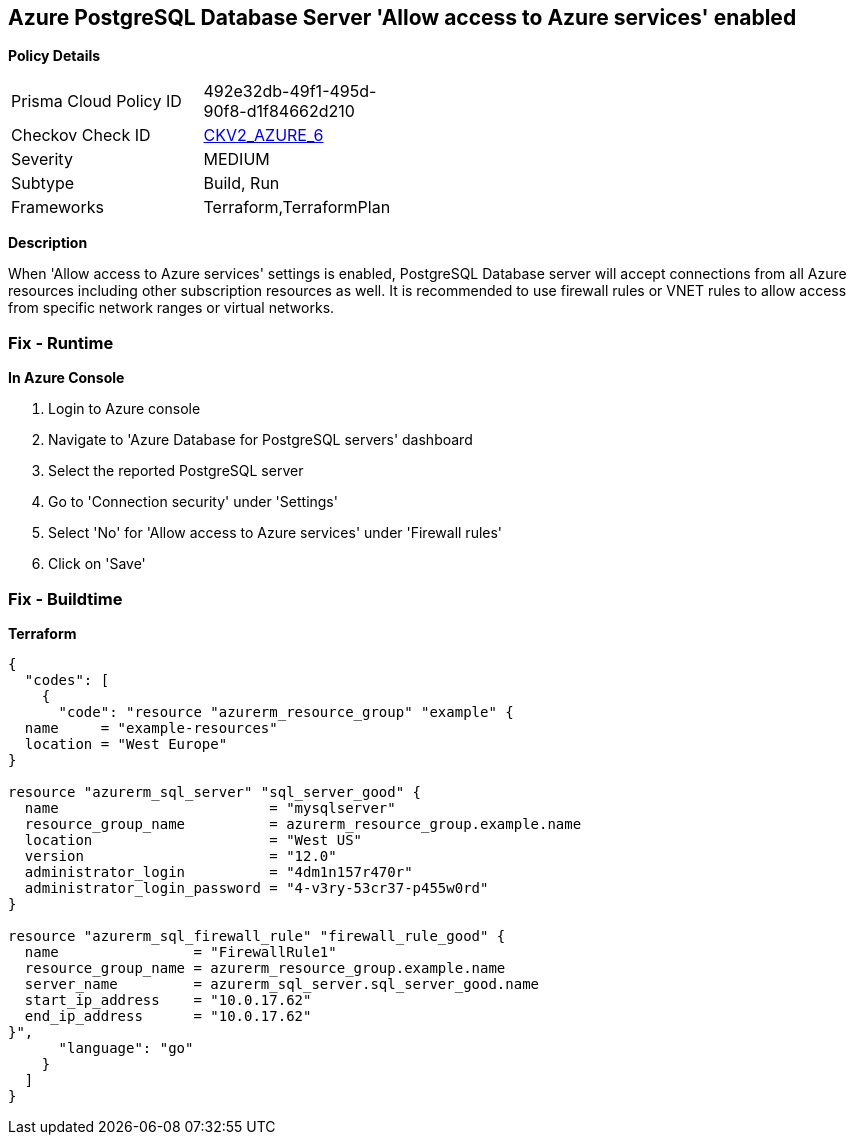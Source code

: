 == Azure PostgreSQL Database Server 'Allow access to Azure services' enabled


*Policy Details* 

[width=45%]
[cols="1,1"]
|=== 
|Prisma Cloud Policy ID 
| 492e32db-49f1-495d-90f8-d1f84662d210

|Checkov Check ID 
| https://github.com/bridgecrewio/checkov/blob/main/checkov/terraform/checks/graph_checks/azure/AccessToPostgreSQLFromAzureServicesIsDisabled.yaml[CKV2_AZURE_6]

|Severity
|MEDIUM

|Subtype
|Build, Run

|Frameworks
|Terraform,TerraformPlan

|=== 



*Description* 


When 'Allow access to Azure services' settings is enabled, PostgreSQL Database server will accept connections from all Azure resources including other subscription resources as well.
It is recommended to use firewall rules or VNET rules to allow access from specific network ranges or virtual networks.

=== Fix - Runtime


*In Azure Console* 



. Login to Azure console

. Navigate to 'Azure Database for PostgreSQL servers' dashboard

. Select the reported PostgreSQL server

. Go to 'Connection security' under 'Settings'

. Select 'No' for 'Allow access to Azure services' under 'Firewall rules'

. Click on 'Save'

=== Fix - Buildtime


*Terraform* 




[source,go]
----
{
  "codes": [
    {
      "code": "resource "azurerm_resource_group" "example" {
  name     = "example-resources"
  location = "West Europe"
}

resource "azurerm_sql_server" "sql_server_good" {
  name                         = "mysqlserver"
  resource_group_name          = azurerm_resource_group.example.name
  location                     = "West US"
  version                      = "12.0"
  administrator_login          = "4dm1n157r470r"
  administrator_login_password = "4-v3ry-53cr37-p455w0rd"
}

resource "azurerm_sql_firewall_rule" "firewall_rule_good" {
  name                = "FirewallRule1"
  resource_group_name = azurerm_resource_group.example.name
  server_name         = azurerm_sql_server.sql_server_good.name
  start_ip_address    = "10.0.17.62"
  end_ip_address      = "10.0.17.62"
}",
      "language": "go"
    }
  ]
}
----
